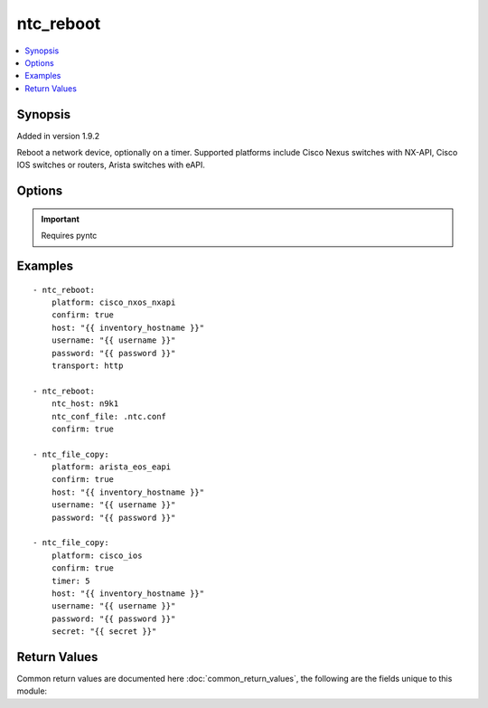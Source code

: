 .. _ntc_reboot:


ntc_reboot
++++++++++

.. contents::
   :local:
   :depth: 1


Synopsis
--------

Added in version 1.9.2

Reboot a network device, optionally on a timer.
Supported platforms include Cisco Nexus switches with NX-API, Cisco IOS switches or routers, Arista switches with eAPI.

Options
-------

.. raw:: html

    <table border=1 cellpadding=4>
    <tr>
    <th class="head">parameter</th>
    <th class="head">required</th>
    <th class="head">default</th>
    <th class="head">choices</th>
    <th class="head">comments</th>
    </tr>
            <tr style="text-align:center">
    <td style="vertical-align:middle">confirm</td>
    <td style="vertical-align:middle">no</td>
    <td style="vertical-align:middle"></td>
        <td style="vertical-align:middle;text-align:left"><ul style="margin:0;"></ul></td>
        <td style="vertical-align:middle;text-align:left">
      Safeguard boolean. Set to true if you're sure you want to reboot.<br>    </td>
    </tr>
            <tr style="text-align:center">
    <td style="vertical-align:middle">host</td>
    <td style="vertical-align:middle">yes</td>
    <td style="vertical-align:middle"></td>
        <td style="vertical-align:middle;text-align:left"><ul style="margin:0;"></ul></td>
        <td style="vertical-align:middle;text-align:left">
      Hostame or IP address of switch.<br>    </td>
    </tr>
            <tr style="text-align:center">
    <td style="vertical-align:middle">ntc_conf_file</td>
    <td style="vertical-align:middle">no</td>
    <td style="vertical-align:middle"></td>
        <td style="vertical-align:middle;text-align:left"><ul style="margin:0;"></ul></td>
        <td style="vertical-align:middle;text-align:left">
      The path to a local NTC configuration file. If omitted, and ntc_host is specified, the system will look for a file given by the path in the environment variable PYNTC_CONF, and then in the users home directory for a file called .ntc.conf.<br>    </td>
    </tr>
            <tr style="text-align:center">
    <td style="vertical-align:middle">ntc_host</td>
    <td style="vertical-align:middle">no</td>
    <td style="vertical-align:middle"></td>
        <td style="vertical-align:middle;text-align:left"><ul style="margin:0;"></ul></td>
        <td style="vertical-align:middle;text-align:left">
      The name of a host as specified in an NTC configuration file.<br>    </td>
    </tr>
            <tr style="text-align:center">
    <td style="vertical-align:middle">password</td>
    <td style="vertical-align:middle">yes</td>
    <td style="vertical-align:middle"></td>
        <td style="vertical-align:middle;text-align:left"><ul style="margin:0;"></ul></td>
        <td style="vertical-align:middle;text-align:left">
      Password used to login to the target device<br>    </td>
    </tr>
            <tr style="text-align:center">
    <td style="vertical-align:middle">platform</td>
    <td style="vertical-align:middle">yes</td>
    <td style="vertical-align:middle"></td>
        <td style="vertical-align:middle;text-align:left"><ul style="margin:0;"><li>cisco_nxos_nxapi</li><li>arista_eos_eapi</li><li>cisco_ios</li></ul></td>
        <td style="vertical-align:middle;text-align:left">
      Switch platform<br>    </td>
    </tr>
            <tr style="text-align:center">
    <td style="vertical-align:middle">port</td>
    <td style="vertical-align:middle">no</td>
    <td style="vertical-align:middle"></td>
        <td style="vertical-align:middle;text-align:left"><ul style="margin:0;"></ul></td>
        <td style="vertical-align:middle;text-align:left">
      TCP/UDP port to connect to target device. If omitted standard port numbers will be used. 80 for HTTP; 443 for HTTPS; 22 for SSH.<br>    </td>
    </tr>
            <tr style="text-align:center">
    <td style="vertical-align:middle">secret</td>
    <td style="vertical-align:middle">no</td>
    <td style="vertical-align:middle"></td>
        <td style="vertical-align:middle;text-align:left"><ul style="margin:0;"></ul></td>
        <td style="vertical-align:middle;text-align:left">
      Enable secret for devices connecting over SSH.<br>    </td>
    </tr>
            <tr style="text-align:center">
    <td style="vertical-align:middle">timer</td>
    <td style="vertical-align:middle">no</td>
    <td style="vertical-align:middle"></td>
        <td style="vertical-align:middle;text-align:left"><ul style="margin:0;"></ul></td>
        <td style="vertical-align:middle;text-align:left">
      Time in minutes after which the device will be rebooted.<br>    </td>
    </tr>
            <tr style="text-align:center">
    <td style="vertical-align:middle">transport</td>
    <td style="vertical-align:middle">no</td>
    <td style="vertical-align:middle">https</td>
        <td style="vertical-align:middle;text-align:left"><ul style="margin:0;"><li>http</li><li>https</li></ul></td>
        <td style="vertical-align:middle;text-align:left">
      Transport protocol for API-based devices.<br>    </td>
    </tr>
            <tr style="text-align:center">
    <td style="vertical-align:middle">username</td>
    <td style="vertical-align:middle">yes</td>
    <td style="vertical-align:middle"></td>
        <td style="vertical-align:middle;text-align:left"><ul style="margin:0;"></ul></td>
        <td style="vertical-align:middle;text-align:left">
      Username used to login to the target device<br>    </td>
    </tr>
        </table><br>


.. important:: Requires pyntc


Examples
--------

.. raw:: html

    <br/>


::

    - ntc_reboot:
        platform: cisco_nxos_nxapi
        confirm: true
        host: "{{ inventory_hostname }}"
        username: "{{ username }}"
        password: "{{ password }}"
        transport: http
    
    - ntc_reboot:
        ntc_host: n9k1
        ntc_conf_file: .ntc.conf
        confirm: true
    
    - ntc_file_copy:
        platform: arista_eos_eapi
        confirm: true
        host: "{{ inventory_hostname }}"
        username: "{{ username }}"
        password: "{{ password }}"
    
    - ntc_file_copy:
        platform: cisco_ios
        confirm: true
        timer: 5
        host: "{{ inventory_hostname }}"
        username: "{{ username }}"
        password: "{{ password }}"
        secret: "{{ secret }}"


Return Values
-------------

Common return values are documented here :doc:`common_return_values`, the following are the fields unique to this module:

.. raw:: html

    <table border=1 cellpadding=4>
    <tr>
    <th class="head">name</th>
    <th class="head">despcription</th>
    <th class="head">returned</th>
    <th class="head">type</th>
    <th class="head">sample</th>
    </tr>

        <tr>
        <td> rebooted </td>
        <td> Whether the device was instructed to reboot. </td>
        <td align=center> success </td>
        <td align=center> boolean </td>
        <td align=center> True </td>
    </tr>
        
    </table>
    </br></br>

